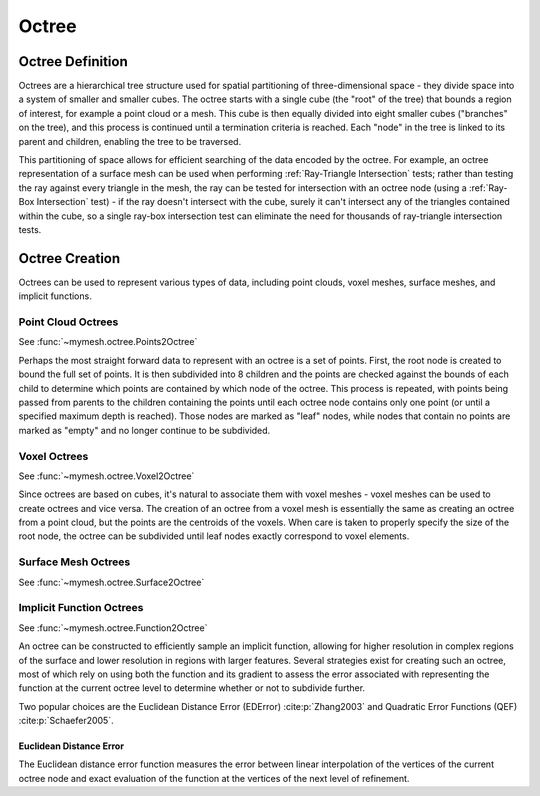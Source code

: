 Octree
======

Octree Definition
-----------------
Octrees are a hierarchical tree structure used for spatial partitioning of
three-dimensional space - they divide space into a system of smaller and 
smaller cubes. The octree starts with a single cube (the "root" of the tree) that 
bounds a region of interest, for example a point cloud or a mesh. This cube is 
then equally divided into eight smaller cubes ("branches" on the tree), and this 
process is continued until a termination criteria is reached. Each "node" in the
tree is linked to its parent and children, enabling the tree to be traversed.  

This partitioning of space allows for efficient searching of the data encoded
by the octree. For example, an octree representation of a surface mesh can be
used when performing :ref:`Ray-Triangle Intersection` tests; rather than testing
the ray against every triangle in the mesh, the ray can be tested for intersection
with an octree node (using a :ref:`Ray-Box Intersection` test) - if the ray
doesn't intersect with the cube, surely it can't intersect any of the triangles
contained within the cube, so a single ray-box intersection test can eliminate
the need for thousands of ray-triangle intersection tests. 

.. graphviz::
    
    graph octree {
    node [shape=point, fontname="source code pro"];
    edge [style=solid];

    a [pos="0.4,0.5!", color=royalblue3, fillcolor=black]; 
    b [pos="1.4,0.5!", color=royalblue3, fillcolor=black];
    c [pos="1.8,0.9!", color=royalblue3, fillcolor=black]; 
    d [pos="0.8,0.9!", color=royalblue3, fillcolor=black]; 

    e [pos="0.4,1.5!", color=royalblue3, fillcolor=black];
    f [pos="1.4,1.5!", color=royalblue3, fillcolor=black]; 
    g [pos="1.8,1.9!", color=royalblue3, fillcolor=black]; 
    h [pos="0.8,1.9!", color=royalblue3, fillcolor=black];

    e0 [pos="0.9, 0.5!", color=royalblue3, fillcolor=white];
    e1 [pos="1.6, 0.7!", color=royalblue3, fillcolor=white];
    e2 [pos="1.3, 0.9!", color=royalblue3, fillcolor=white];
    e3 [pos="0.6, 0.7!", color=royalblue3, fillcolor=white];
    
    e4 [pos="0.4, 1.0!", color=royalblue3, fillcolor=white];
    e5 [pos="1.4, 1.0!" color=royalblue3, fillcolor=white];
    e6 [pos="1.8, 1.4!", color=royalblue3, fillcolor=white];
    e7 [pos="0.8, 1.4!", color=royalblue3, fillcolor=white];

    e8 [pos="0.9, 1.5!", color=royalblue3, fillcolor=white];
    e9 [pos="1.6, 1.7!", color=royalblue3, fillcolor=white];
    e10 [pos="1.3, 1.9!", color=royalblue3, fillcolor=white];
    e11 [pos="0.6, 1.7!", color=royalblue3, fillcolor=white];

    f0 [pos="1.1, 0.7!", color=royalblue3, fillcolor=white];
    f1 [pos="0.9, 1.0!", color=royalblue3, fillcolor=white];
    f2 [pos="1.6, 1.2!", color=royalblue3, fillcolor=white];
    f3 [pos="1.3, 1.4!", color=royalblue3, fillcolor=white];
    f4 [pos="0.6, 1.2!", color=royalblue3, fillcolor=white];
    f5 [pos="1.1, 1.7!", color=royalblue3, fillcolor=white];

    c0 [pos="1.1, 1.2!", color=royalblue3, fillcolor=white];

    a -- b;
    b -- c;
    c -- d;
    d -- a;
    e -- f;
    f -- g;
    g -- h;
    h -- e;
    a -- e;
    b -- f;
    c -- g;
    d -- h;

    e0 -- e2 [style=dotted, color=royalblue3];
    e1 -- e3 [style=dotted, color=royalblue3];
    e8 -- e10 [style=dotted, color=royalblue3];
    e9 -- e11 [style=dotted, color=royalblue3];

    e0 -- e8 [style=dotted, color=royalblue3];
    e1 -- e9 [style=dotted, color=royalblue3];
    e2 -- e10 [style=dotted, color=royalblue3];
    e3 -- e11 [style=dotted, color=royalblue3];

    e4 -- e5 [style=dotted, color=royalblue3];
    e5 -- e6 [style=dotted, color=royalblue3];
    e6 -- e7 [style=dotted, color=royalblue3];
    e7 -- e4 [style=dotted, color=royalblue3];

    f0 -- f5 [style=dotted, color=royalblue3];
    f1 -- f3 [style=dotted, color=royalblue3];
    f2 -- f4 [style=dotted, color=royalblue3];


    labelv0 [label="", pos="0.25,0.5!", shape=none, fontname="Times-Roman"] 
    labelv1 [label="", pos="1.55,0.45!", shape=none, fontname="Times-Roman"]
    labelv2 [label="", pos="1.95,0.9!", shape=none, fontname="Times-Roman"] 
    labelv3 [label="", pos="0.65,1.0!", shape=none, fontname="Times-Roman"] 

    labelv4 [label="", pos="0.25,1.5!", shape=none, fontname="Times-Roman"] 
    labelv5 [label="", pos="1.55,1.45!", shape=none, fontname="Times-Roman"] 
    labelv6 [label="", pos="1.95,1.9!", shape=none, fontname="Times-Roman"] 
    labelv7 [label="", pos="0.65,2.0!", shape=none, fontname="Times-Roman"] 

    }

Octree Creation
---------------
Octrees can be used to represent various types of data, including point clouds,
voxel meshes, surface meshes, and implicit functions.

Point Cloud Octrees
^^^^^^^^^^^^^^^^^^^
See :func:`~mymesh.octree.Points2Octree`

Perhaps the most straight forward data to represent with an octree is a set of 
points. First, the root node is created to bound the full set of points. It is 
then subdivided into 8 children and the points are checked against the bounds
of each child to determine which points are contained by which node of the 
octree. This process is repeated, with points being passed from parents to the
children containing the points until each octree node contains only one point 
(or until a specified maximum depth is reached). Those nodes are marked as 
"leaf" nodes, while nodes that contain no points are marked as "empty" and no 
longer continue to be subdivided. 

Voxel Octrees
^^^^^^^^^^^^^
See :func:`~mymesh.octree.Voxel2Octree`

Since octrees are based on cubes, it's natural to associate them with voxel 
meshes - voxel meshes can be used to create octrees and vice versa. The creation
of an octree from a voxel mesh is essentially the same as creating an octree
from a point cloud, but the points are the centroids of the voxels. When care
is taken to properly specify the size of the root node, the octree can be 
subdivided until leaf nodes exactly correspond to voxel elements.

Surface Mesh Octrees
^^^^^^^^^^^^^^^^^^^^
See :func:`~mymesh.octree.Surface2Octree`

Implicit Function Octrees
^^^^^^^^^^^^^^^^^^^^^^^^^
See :func:`~mymesh.octree.Function2Octree`

An octree can be constructed to efficiently sample an implicit function,
allowing for higher resolution in complex regions of the surface and lower
resolution in regions with larger features. Several strategies exist for 
creating such an octree, most of which rely on using both the function and 
its gradient to assess the error associated with representing the function
at the current octree level to determine whether or not to subdivide further.

Two popular choices are the Euclidean Distance Error (EDError) :cite:p:`Zhang2003` 
and Quadratic Error Functions (QEF) :cite:p:`Schaefer2005`. 

Euclidean Distance Error
""""""""""""""""""""""""
The Euclidean distance error function measures the error between linear 
interpolation of the vertices of the current octree node and exact 
evaluation of the function at the vertices of the next level of refinement. 



